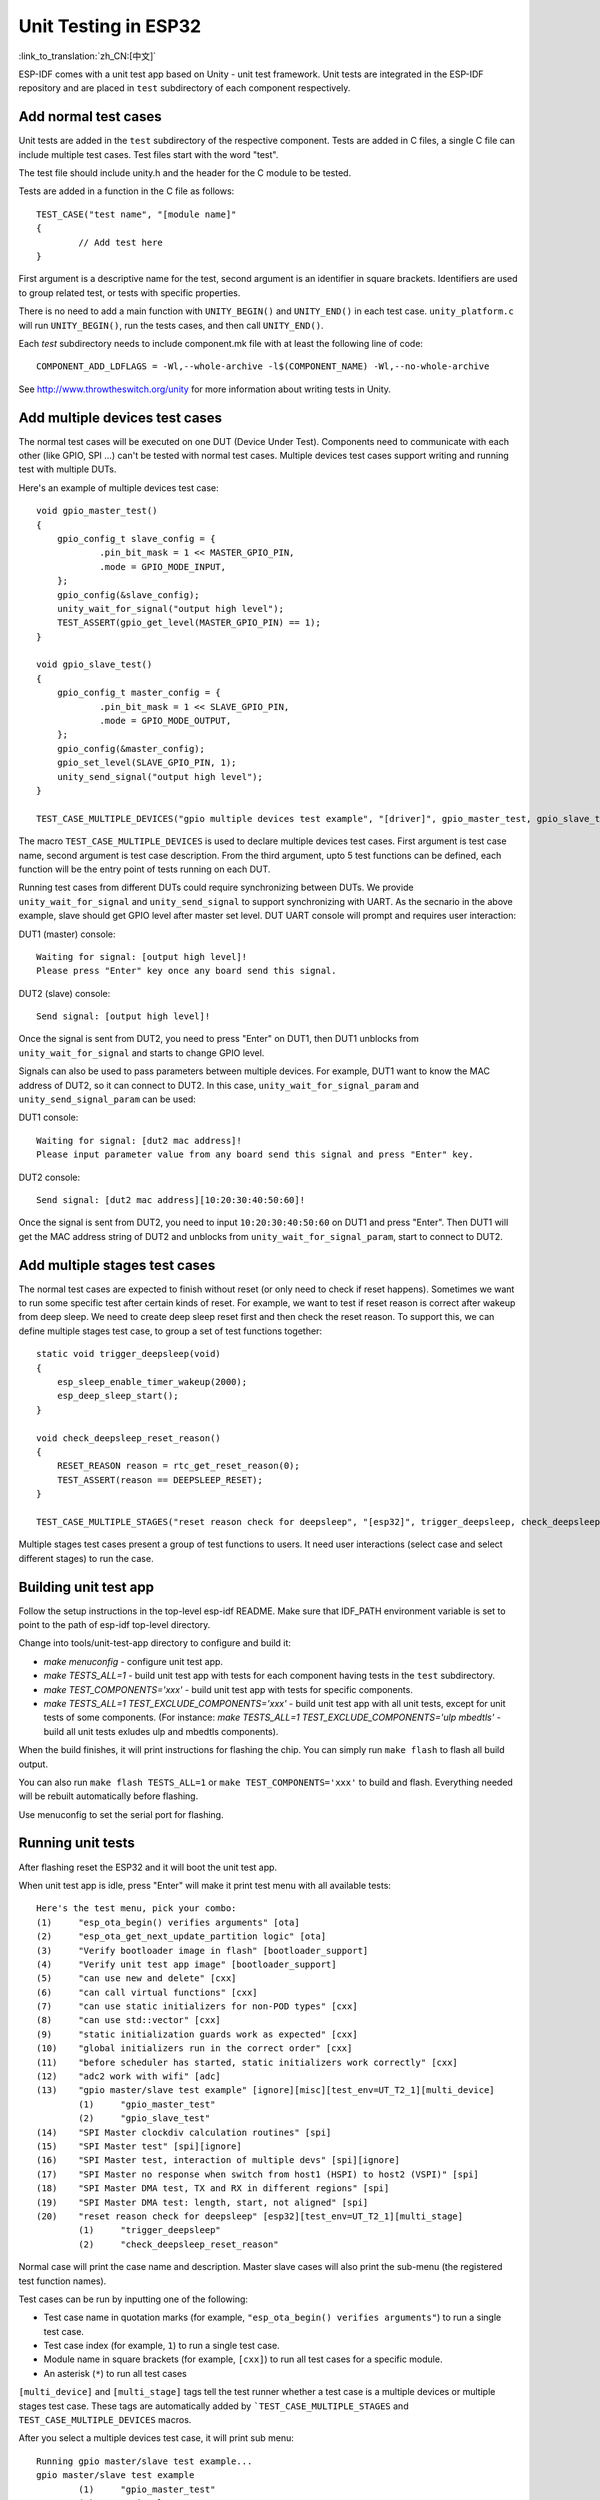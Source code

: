 Unit Testing in ESP32
=====================
:link_to_translation:`zh_CN:[中文]`

ESP-IDF comes with a unit test app based on Unity - unit test framework. Unit tests are integrated in the ESP-IDF repository and are placed in ``test`` subdirectory of each component respectively.

Add normal test cases
---------------------

Unit tests are added in the ``test`` subdirectory of the respective component.
Tests are added in C files, a single C file can include multiple test cases.
Test files start with the word "test".

The test file should include unity.h and the header for the C module to be tested.

Tests are added in a function in the C file as follows::

    TEST_CASE("test name", "[module name]"
    {
            // Add test here
    }

First argument is a descriptive name for the test, second argument is an identifier in square brackets.
Identifiers are used to group related test, or tests with specific properties.

There is no need to add a main function with ``UNITY_BEGIN()`` and ``​UNITY_END()`` in each test case.
``unity_platform.c`` will run ``UNITY_BEGIN()``, run the tests cases, and then call ``​UNITY_END()``.

Each `test` subdirectory needs to include component.mk file with at least the following line of code::

    COMPONENT_ADD_LDFLAGS = -Wl,--whole-archive -l$(COMPONENT_NAME) -Wl,--no-whole-archive

See http://www.throwtheswitch.org/unity for more information about writing tests in Unity.


Add multiple devices test cases
-------------------------------

The normal test cases will be executed on one DUT (Device Under Test). Components need to communicate with each other (like GPIO, SPI ...) can't be tested with normal test cases.
Multiple devices test cases support writing and running test with multiple DUTs.

Here's an example of multiple devices test case::

    void gpio_master_test()
    {
        gpio_config_t slave_config = {
                .pin_bit_mask = 1 << MASTER_GPIO_PIN,
                .mode = GPIO_MODE_INPUT,
        };
        gpio_config(&slave_config);
        unity_wait_for_signal("output high level");
        TEST_ASSERT(gpio_get_level(MASTER_GPIO_PIN) == 1);
    }

    void gpio_slave_test()
    {
        gpio_config_t master_config = {
                .pin_bit_mask = 1 << SLAVE_GPIO_PIN,
                .mode = GPIO_MODE_OUTPUT,
        };
        gpio_config(&master_config);
        gpio_set_level(SLAVE_GPIO_PIN, 1);
        unity_send_signal("output high level");
    }

    TEST_CASE_MULTIPLE_DEVICES("gpio multiple devices test example", "[driver]", gpio_master_test, gpio_slave_test);


The macro ``TEST_CASE_MULTIPLE_DEVICES`` is used to declare multiple devices test cases.
First argument is test case name, second argument is test case description.
From the third argument, upto 5 test functions can be defined, each function will be the entry point of tests running on each DUT.

Running test cases from different DUTs could require synchronizing between DUTs. We provide ``unity_wait_for_signal`` and ``unity_send_signal`` to support synchronizing with UART.
As the secnario in the above example, slave should get GPIO level after master set level. DUT UART console will prompt and requires user interaction:

DUT1 (master) console::

    Waiting for signal: [output high level]!
    Please press "Enter" key once any board send this signal.

DUT2 (slave) console::

    Send signal: [output high level]!

Once the signal is sent from DUT2, you need to press "Enter" on DUT1, then DUT1 unblocks from ``unity_wait_for_signal`` and starts to change GPIO level.

Signals can also be used to pass parameters between multiple devices. For example, DUT1 want to know the MAC address of DUT2, so it can connect to DUT2.
In this case, ``unity_wait_for_signal_param`` and ``unity_send_signal_param`` can be used:

DUT1 console::

    Waiting for signal: [dut2 mac address]!
    Please input parameter value from any board send this signal and press "Enter" key.

DUT2 console:: 

    Send signal: [dut2 mac address][10:20:30:40:50:60]!

Once the signal is sent from DUT2, you need to input ``10:20:30:40:50:60`` on DUT1 and press "Enter". Then DUT1 will get the MAC address string of DUT2 and unblocks from ``unity_wait_for_signal_param``, start to connect to DUT2.


Add multiple stages test cases
-------------------------------

The normal test cases are expected to finish without reset (or only need to check if reset happens). Sometimes we want to run some specific test after certain kinds of reset. 
For example, we want to test if reset reason is correct after wakeup from deep sleep. We need to create deep sleep reset first and then check the reset reason.
To support this, we can define multiple stages test case, to group a set of test functions together::

    static void trigger_deepsleep(void)
    {
        esp_sleep_enable_timer_wakeup(2000);
        esp_deep_sleep_start();
    }

    void check_deepsleep_reset_reason()
    {
        RESET_REASON reason = rtc_get_reset_reason(0);
        TEST_ASSERT(reason == DEEPSLEEP_RESET);
    }

    TEST_CASE_MULTIPLE_STAGES("reset reason check for deepsleep", "[esp32]", trigger_deepsleep, check_deepsleep_reset_reason);

Multiple stages test cases present a group of test functions to users. It need user interactions (select case and select different stages) to run the case.


Building unit test app
----------------------

Follow the setup instructions in the top-level esp-idf README.
Make sure that IDF_PATH environment variable is set to point to the path of esp-idf top-level directory.

Change into tools/unit-test-app directory to configure and build it:

* `make menuconfig` - configure unit test app.

* `make TESTS_ALL=1` - build unit test app with tests for each component having tests in the ``test`` subdirectory.
* `make TEST_COMPONENTS='xxx'` - build unit test app with tests for specific components. 
* `make TESTS_ALL=1 TEST_EXCLUDE_COMPONENTS='xxx'` - build unit test app with all unit tests, except for unit tests of some components. (For instance: `make TESTS_ALL=1 TEST_EXCLUDE_COMPONENTS='ulp mbedtls'` - build all unit tests exludes ulp and mbedtls components).

When the build finishes, it will print instructions for flashing the chip. You can simply run ``make flash`` to flash all build output.

You can also run ``make flash TESTS_ALL=1`` or ``make TEST_COMPONENTS='xxx'`` to build and flash. Everything needed will be rebuilt automatically before flashing. 

Use menuconfig to set the serial port for flashing.

Running unit tests
------------------

After flashing reset the ESP32 and it will boot the unit test app.

When unit test app is idle, press "Enter" will make it print test menu with all available tests::

    Here's the test menu, pick your combo:
    (1)     "esp_ota_begin() verifies arguments" [ota]
    (2)     "esp_ota_get_next_update_partition logic" [ota]
    (3)     "Verify bootloader image in flash" [bootloader_support]
    (4)     "Verify unit test app image" [bootloader_support]
    (5)     "can use new and delete" [cxx]
    (6)     "can call virtual functions" [cxx]
    (7)     "can use static initializers for non-POD types" [cxx]
    (8)     "can use std::vector" [cxx]
    (9)     "static initialization guards work as expected" [cxx]
    (10)    "global initializers run in the correct order" [cxx]
    (11)    "before scheduler has started, static initializers work correctly" [cxx]
    (12)    "adc2 work with wifi" [adc]
    (13)    "gpio master/slave test example" [ignore][misc][test_env=UT_T2_1][multi_device]
            (1)     "gpio_master_test"
            (2)     "gpio_slave_test"
    (14)    "SPI Master clockdiv calculation routines" [spi]
    (15)    "SPI Master test" [spi][ignore]
    (16)    "SPI Master test, interaction of multiple devs" [spi][ignore]
    (17)    "SPI Master no response when switch from host1 (HSPI) to host2 (VSPI)" [spi]
    (18)    "SPI Master DMA test, TX and RX in different regions" [spi]
    (19)    "SPI Master DMA test: length, start, not aligned" [spi]
    (20)    "reset reason check for deepsleep" [esp32][test_env=UT_T2_1][multi_stage]
            (1)     "trigger_deepsleep"
            (2)     "check_deepsleep_reset_reason"

Normal case will print the case name and description. Master slave cases will also print the sub-menu (the registered test function names).

Test cases can be run by inputting one of the following:

- Test case name in quotation marks (for example, ``"esp_ota_begin() verifies arguments"``) to run a single test case.

- Test case index (for example, ``1``) to run a single test case.

- Module name in square brackets (for example, ``[cxx]``) to run all test cases for a specific module.

- An asterisk (``*``) to run all test cases

``[multi_device]`` and ``[multi_stage]`` tags tell the test runner whether a test case is a multiple devices or multiple stages test case.
These tags are automatically added by ```TEST_CASE_MULTIPLE_STAGES`` and ``TEST_CASE_MULTIPLE_DEVICES`` macros.

After you select a multiple devices test case, it will print sub menu::

    Running gpio master/slave test example...
    gpio master/slave test example
            (1)     "gpio_master_test"
            (2)     "gpio_slave_test"

You need to input number to select the test running on the DUT.

Similar to multiple devices test cases, multiple stages test cases will also print sub menu::

    Running reset reason check for deepsleep...
    reset reason check for deepsleep
            (1)     "trigger_deepsleep"
            (2)     "check_deepsleep_reset_reason"

First time you execute this case, input ``1`` to run first stage (trigger deepsleep).
After DUT is rebooted and able to run test cases, select this case again and input ``2`` to run the second stage.
The case only passes if the last stage passes and all previous stages trigger reset.
